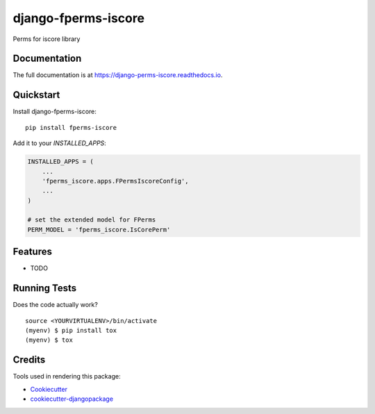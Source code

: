 =============================
django-fperms-iscore
=============================

.. image:: https://badge.fury.io/py/fperms-iscore.svg
    :target: https://badge.fury.io/py/fperms-iscore

.. image:: https://travis-ci.org/Formulka/django-fperms-iscore.svg?branch=master
    :target: https://travis-ci.org/Formulka/django-fperms-iscore

.. image:: https://codecov.io/gh/Formulka/django-fperms-iscore/branch/master/graph/badge.svg
    :target: https://codecov.io/gh/Formulka/django-fperms-iscore

Perms for iscore library

Documentation
-------------

The full documentation is at https://django-perms-iscore.readthedocs.io.

Quickstart
----------

Install django-fperms-iscore::

    pip install fperms-iscore

Add it to your `INSTALLED_APPS`:

.. code-block:: python

    INSTALLED_APPS = (
        ...
        'fperms_iscore.apps.FPermsIscoreConfig',
        ...
    )

    # set the extended model for FPerms
    PERM_MODEL = 'fperms_iscore.IsCorePerm'

Features
--------

* TODO

Running Tests
-------------

Does the code actually work?

::

    source <YOURVIRTUALENV>/bin/activate
    (myenv) $ pip install tox
    (myenv) $ tox

Credits
-------

Tools used in rendering this package:

*  Cookiecutter_
*  `cookiecutter-djangopackage`_

.. _Cookiecutter: https://github.com/audreyr/cookiecutter
.. _`cookiecutter-djangopackage`: https://github.com/pydanny/cookiecutter-djangopackage
